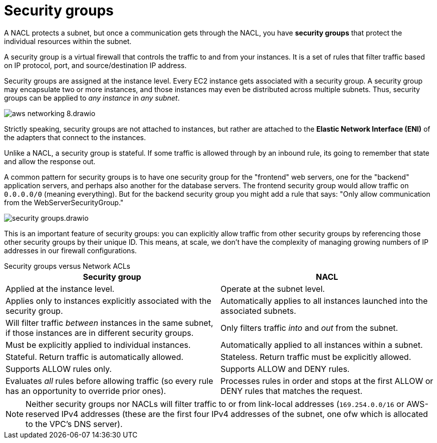 = Security groups

A NACL protects a subnet, but once a communication gets through the NACL, you have *security groups* that protect the individual resources within the subnet.

A security group is a virtual firewall that controls the traffic to and from your instances. It is a set of rules that filter traffic based on IP protocol, port, and source/destination IP address.

Security groups are assigned at the instance level. Every EC2 instance gets associated with a security group. A security group may encapsulate two or more instances, and those instances may even be distributed across multiple subnets. Thus, security groups can be applied to _any instance_ in _any subnet_.

image::../_/aws-networking-8.drawio.svg[]

Strictly speaking, security groups are not attached to instances, but rather are attached to the *Elastic Network Interface (ENI)* of the adapters that connect to the instances.

Unlike a NACL, a security group is stateful. If some traffic is allowed through by an inbound rule, its going to remember that state and allow the response out.

A common pattern for security groups is to have one security group for the "frontend" web servers, one for the "backend" application servers, and perhaps also another for the database servers. The frontend security group would allow traffic on `0.0.0.0/0` (meaning everything). But for the backend security group you might add a rule that says: "Only allow communication from the WebServerSecurityGroup."

image::../_/security-groups.drawio.svg[]

This is an important feature of security groups: you can explicitly allow traffic from other security groups by referencing those other security groups by their unique ID. This means, at scale, we don't have the complexity of managing growing numbers of IP addresses in our firewall configurations.

.Security groups versus Network ACLs
****
|===
|Security group |NACL

|Applied at the instance level.
|Operate at the subnet level.

|Applies only to instances explicitly associated with the security group.
|Automatically applies to all instances launched into the associated subnets.

|Will filter traffic _between_ instances in the same subnet, if those instances are in different security groups.
|Only filters traffic _into_ and _out_ from the subnet.

|Must be explicitly applied to individual instances.
|Automatically applied to all instances within a subnet.

|Stateful. Return traffic is automatically allowed.
|Stateless. Return traffic must be explicitly allowed.

|Supports ALLOW rules only.
|Supports ALLOW and DENY rules.

|Evaluates _all_ rules before allowing traffic (so every rule has an opportunity to override prior ones).
|Processes rules in order and stops at the first ALLOW or DENY rules that matches the request.
|===

[NOTE]
======
Neither security groups nor NACLs will filter traffic to or from link-local addresses (`169.254.0.0/16` or AWS-reserved IPv4 addresses (these are the first four IPv4 addresses of the subnet, one ofw which is allocated to the VPC's DNS server).
======
****
